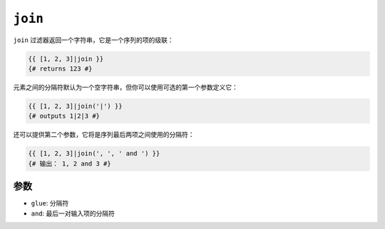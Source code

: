 ``join``
========

.. versionadded:: 2.6.1

    Twig 2.6.1中添加了 ``and`` 参数。

``join`` 过滤器返回一个字符串，它是一个序列的项的级联：

.. code-block:: twig

    {{ [1, 2, 3]|join }}
    {# returns 123 #}

元素之间的分隔符默认为一个空字符串，但你可以使用可选的第一个参数定义它：

.. code-block:: twig

    {{ [1, 2, 3]|join('|') }}
    {# outputs 1|2|3 #}

还可以提供第二个参数，它将是序列最后两项之间使用的分隔符：

.. code-block:: twig

    {{ [1, 2, 3]|join(', ', ' and ') }}
    {# 输出： 1, 2 and 3 #}

参数
---------

* ``glue``: 分隔符
* ``and``: 最后一对输入项的分隔符
